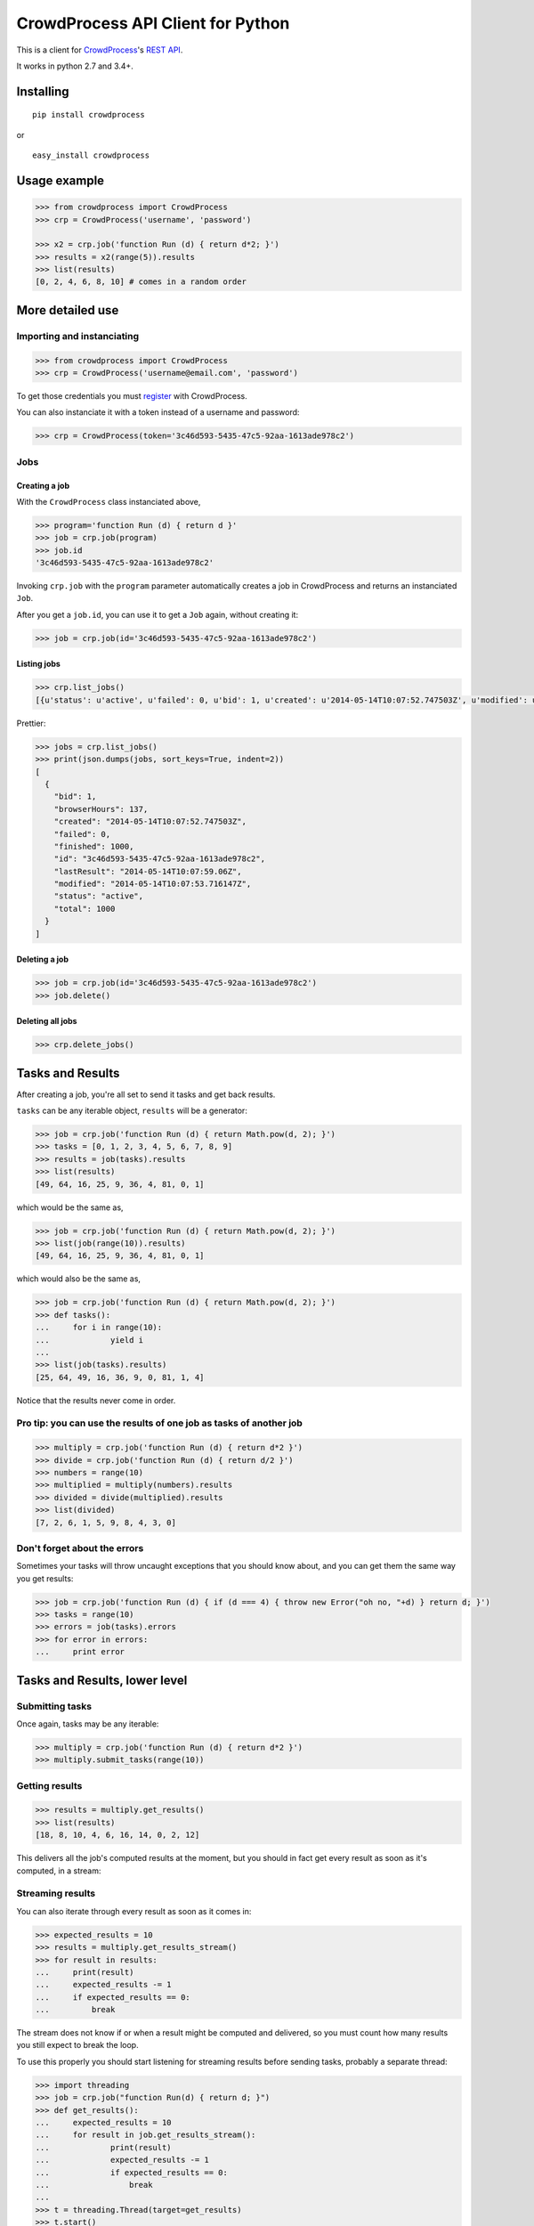 CrowdProcess API Client for Python
==================================

This is a client for `CrowdProcess <https://crowdprocess.com/>`__'s
`REST API <https://crowdprocess.com/rest>`__.

It works in python 2.7 and 3.4+.

Installing
----------

::

    pip install crowdprocess

or

::

    easy_install crowdprocess

Usage example
-------------

.. code:: python

    >>> from crowdprocess import CrowdProcess
    >>> crp = CrowdProcess('username', 'password')

    >>> x2 = crp.job('function Run (d) { return d*2; }')
    >>> results = x2(range(5)).results
    >>> list(results)
    [0, 2, 4, 6, 8, 10] # comes in a random order

More detailed use
-----------------

Importing and instanciating
~~~~~~~~~~~~~~~~~~~~~~~~~~~

.. code:: python

    >>> from crowdprocess import CrowdProcess
    >>> crp = CrowdProcess('username@email.com', 'password')

To get those credentials you must
`register <https://crowdprocess.com/register>`__ with CrowdProcess.

You can also instanciate it with a token instead of a username and
password:

.. code:: python

    >>> crp = CrowdProcess(token='3c46d593-5435-47c5-92aa-1613ade978c2')

Jobs
~~~~

Creating a job
^^^^^^^^^^^^^^

With the ``CrowdProcess`` class instanciated above,

.. code:: python

    >>> program='function Run (d) { return d }'
    >>> job = crp.job(program)
    >>> job.id
    '3c46d593-5435-47c5-92aa-1613ade978c2'

Invoking ``crp.job`` with the ``program`` parameter automatically
creates a job in CrowdProcess and returns an instanciated ``Job``.

After you get a ``job.id``, you can use it to get a ``Job`` again,
without creating it:

.. code:: python

    >>> job = crp.job(id='3c46d593-5435-47c5-92aa-1613ade978c2')

Listing jobs
^^^^^^^^^^^^

.. code:: python

    >>> crp.list_jobs()
    [{u'status': u'active', u'failed': 0, u'bid': 1, u'created': u'2014-05-14T10:07:52.747503Z', u'modified': u'2014-05-14T10:07:53.716147Z', u'browserHours': 137, u'finished': 1000, u'lastResult': u'2014-05-14T10:07:59.06Z', u'total': 1000, u'id': u'3c46d593-5435-47c5-92aa-1613ade978c2'}]

Prettier:

.. code:: python

    >>> jobs = crp.list_jobs()
    >>> print(json.dumps(jobs, sort_keys=True, indent=2))
    [
      {
        "bid": 1, 
        "browserHours": 137, 
        "created": "2014-05-14T10:07:52.747503Z", 
        "failed": 0, 
        "finished": 1000, 
        "id": "3c46d593-5435-47c5-92aa-1613ade978c2", 
        "lastResult": "2014-05-14T10:07:59.06Z", 
        "modified": "2014-05-14T10:07:53.716147Z", 
        "status": "active", 
        "total": 1000
      }
    ]

Deleting a job
^^^^^^^^^^^^^^

.. code:: python

    >>> job = crp.job(id='3c46d593-5435-47c5-92aa-1613ade978c2')
    >>> job.delete()

Deleting all jobs
^^^^^^^^^^^^^^^^^

.. code:: python

    >>> crp.delete_jobs()

Tasks and Results
-----------------

After creating a job, you're all set to send it tasks and get back
results.

``tasks`` can be any iterable object, ``results`` will be a generator:

.. code:: python

    >>> job = crp.job('function Run (d) { return Math.pow(d, 2); }')
    >>> tasks = [0, 1, 2, 3, 4, 5, 6, 7, 8, 9]
    >>> results = job(tasks).results
    >>> list(results)
    [49, 64, 16, 25, 9, 36, 4, 81, 0, 1]

which would be the same as,

.. code:: python

    >>> job = crp.job('function Run (d) { return Math.pow(d, 2); }')
    >>> list(job(range(10)).results)
    [49, 64, 16, 25, 9, 36, 4, 81, 0, 1]

which would also be the same as,

.. code:: python

    >>> job = crp.job('function Run (d) { return Math.pow(d, 2); }')
    >>> def tasks():
    ...     for i in range(10):
    ...             yield i
    ... 
    >>> list(job(tasks).results)
    [25, 64, 49, 16, 36, 9, 0, 81, 1, 4]

Notice that the results never come in order.

Pro tip: you can use the results of one job as tasks of another job
~~~~~~~~~~~~~~~~~~~~~~~~~~~~~~~~~~~~~~~~~~~~~~~~~~~~~~~~~~~~~~~~~~~

.. code:: python

    >>> multiply = crp.job('function Run (d) { return d*2 }')
    >>> divide = crp.job('function Run (d) { return d/2 }')
    >>> numbers = range(10)
    >>> multiplied = multiply(numbers).results
    >>> divided = divide(multiplied).results
    >>> list(divided)
    [7, 2, 6, 1, 5, 9, 8, 4, 3, 0]

Don't forget about the errors
~~~~~~~~~~~~~~~~~~~~~~~~~~~~~

Sometimes your tasks will throw uncaught exceptions that you should know
about, and you can get them the same way you get results:

.. code:: python

    >>> job = crp.job('function Run (d) { if (d === 4) { throw new Error("oh no, "+d) } return d; }')
    >>> tasks = range(10)
    >>> errors = job(tasks).errors
    >>> for error in errors:
    ...     print error

Tasks and Results, lower level
------------------------------

Submitting tasks
~~~~~~~~~~~~~~~~

Once again, tasks may be any iterable:

.. code:: python

    >>> multiply = crp.job('function Run (d) { return d*2 }')
    >>> multiply.submit_tasks(range(10))

Getting results
~~~~~~~~~~~~~~~

.. code:: python

    >>> results = multiply.get_results()
    >>> list(results)
    [18, 8, 10, 4, 6, 16, 14, 0, 2, 12]

This delivers all the job's computed results at the moment, but you
should in fact get every result as soon as it's computed, in a stream:

Streaming results
~~~~~~~~~~~~~~~~~

You can also iterate through every result as soon as it comes in:

.. code:: python

    >>> expected_results = 10
    >>> results = multiply.get_results_stream()
    >>> for result in results:
    ...     print(result)
    ...     expected_results -= 1
    ...     if expected_results == 0:
    ...         break

The stream does not know if or when a result might be computed and
delivered, so you must count how many results you still expect to break
the loop.

To use this properly you should start listening for streaming results
before sending tasks, probably a separate thread:

.. code:: python

    >>> import threading
    >>> job = crp.job("function Run(d) { return d; }")
    >>> def get_results():
    ...     expected_results = 10
    ...     for result in job.get_results_stream():
    ...             print(result)
    ...             expected_results -= 1
    ...             if expected_results == 0:
    ...                 break
    ... 
    >>> t = threading.Thread(target=get_results)
    >>> t.start()
    >>> job.submit_tasks(range(10))
    >>> 7
    9
    6
    2
    3
    8
    1
    4
    0
    5
    >>> t.join()

Sometimes your tasks will have uncaught exceptions and those will cause
a result to not be delivered, so you must account for those as well to
decrease your expected\_results counter.

Errors and streaming errors
~~~~~~~~~~~~~~~~~~~~~~~~~~~

Sometimes your tasks throw uncaught exceptions, and you should get them:

.. code:: python

    >>> program = """
    ... function Run (d) {
    ...     if (d === 4) {
    ...             throw new Error("oops, it's "+d);
    ...     } else {
    ...             return d;
    ...     }
    ... }
    ... """
    >>> job = crp.job(program)
    >>> job.submit_tasks(range(10))
    >>> list(job.get_results())
    [1, 6, 9, 8, 5, 7, 2, 3, 0] # oh no, 4 is missing...
    >>> list(job.get_errors())
    [{u'message': u"oops, it's 4", u'type': u'program', u'name': u'Error', u'stack': u'Run@blob:9a4029f7-fff7-4da8-b552-92507e341749:5\n[2]</</self.onmessage@blob:9a4029f7-fff7-4da8-b552-92507e341749:9\n'}]
    >>> print(json.dumps(list(job.get_errors()), sort_keys=True, indent=2)) # prettier
    [
      {
        "message": "oops, it's 4", 
        "name": "Error", 
        "stack": "Run@blob:9a4029f7-fff7-4da8-b552-92507e341749:5\n[2]</</self.onmessage@blob:9a4029f7-fff7-4da8-b552-92507e341749:9\n", 
        "type": "program"
      }
    ]

The same way you get streaming results, you can (and should) get
streaming errors:

.. code:: python

    >>> errors = multiply.get_errors_stream()
    >>> for error in errors:
    ...     print(error)

